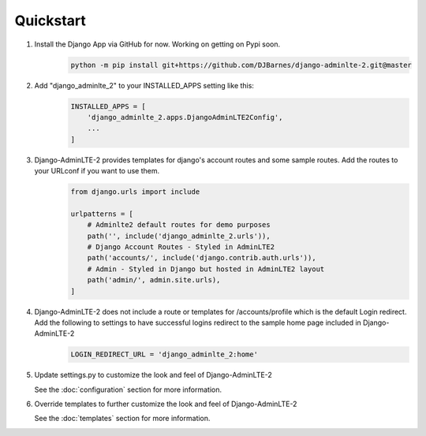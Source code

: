 Quickstart
==========

1. Install the Django App via GitHub for now. Working on getting on Pypi soon.
    .. code-block:: bash

        python -m pip install git+https://github.com/DJBarnes/django-adminlte-2.git@master


2. Add "django_adminlte_2" to your INSTALLED_APPS setting like this:
    .. code-block:: python

        INSTALLED_APPS = [
            'django_adminlte_2.apps.DjangoAdminLTE2Config',
            ...
        ]


3. Django-AdminLTE-2 provides templates for django's account routes and some sample routes. Add the routes to your URLconf if you want to use them.
    .. code-block:: python

        from django.urls import include

        urlpatterns = [
            # Adminlte2 default routes for demo purposes
            path('', include('django_adminlte_2.urls')),
            # Django Account Routes - Styled in AdminLTE2
            path('accounts/', include('django.contrib.auth.urls')),
            # Admin - Styled in Django but hosted in AdminLTE2 layout
            path('admin/', admin.site.urls),
        ]

4. Django-AdminLTE-2 does not include a route or templates for /accounts/profile which is the default Login redirect. Add the following to settings to have successful logins redirect to the sample home page included in Django-AdminLTE-2
    .. code-block:: python

        LOGIN_REDIRECT_URL = 'django_adminlte_2:home'


5. Update settings.py to customize the look and feel of Django-AdminLTE-2
   
   See the :doc:`configuration` section for more information.


6. Override templates to further customize the look and feel of Django-AdminLTE-2
   
   See the :doc:`templates` section for more information.
